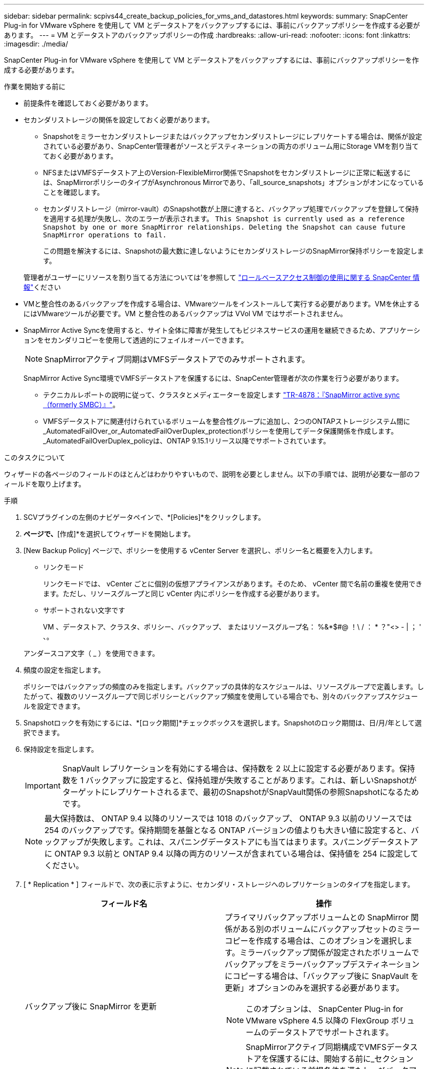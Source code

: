 ---
sidebar: sidebar 
permalink: scpivs44_create_backup_policies_for_vms_and_datastores.html 
keywords:  
summary: SnapCenter Plug-in for VMware vSphere を使用して VM とデータストアをバックアップするには、事前にバックアップポリシーを作成する必要があります。 
---
= VM とデータストアのバックアップポリシーの作成
:hardbreaks:
:allow-uri-read: 
:nofooter: 
:icons: font
:linkattrs: 
:imagesdir: ./media/


[role="lead"]
SnapCenter Plug-in for VMware vSphere を使用して VM とデータストアをバックアップするには、事前にバックアップポリシーを作成する必要があります。

.作業を開始する前に
* 前提条件を確認しておく必要があります。
* セカンダリストレージの関係を設定しておく必要があります。
+
** Snapshotをミラーセカンダリストレージまたはバックアップセカンダリストレージにレプリケートする場合は、関係が設定されている必要があり、SnapCenter管理者がソースとデスティネーションの両方のボリューム用にStorage VMを割り当てておく必要があります。
** NFSまたはVMFSデータストア上のVersion-FlexibleMirror関係でSnapshotをセカンダリストレージに正常に転送するには、SnapMirrorポリシーのタイプがAsynchronous Mirrorであり、「all_source_snapshots」オプションがオンになっていることを確認します。
** セカンダリストレージ（mirror-vault）のSnapshot数が上限に達すると、バックアップ処理でバックアップを登録して保持を適用する処理が失敗し、次のエラーが表示されます。 `This Snapshot is currently used as a reference Snapshot by one or more SnapMirror relationships. Deleting the Snapshot can cause future SnapMirror operations to fail.`
+
この問題を解決するには、Snapshotの最大数に達しないようにセカンダリストレージのSnapMirror保持ポリシーを設定します。

+
管理者がユーザーにリソースを割り当てる方法については'を参照して https://docs.netapp.com/us-en/snapcenter/concept/concept_types_of_role_based_access_control_in_snapcenter.html["ロールベースアクセス制御の使用に関する SnapCenter 情報"^]ください



* VMと整合性のあるバックアップを作成する場合は、VMwareツールをインストールして実行する必要があります。VMを休止するにはVMwareツールが必要です。VM と整合性のあるバックアップは VVol VM ではサポートされません。
* SnapMirror Active Syncを使用すると、サイト全体に障害が発生してもビジネスサービスの運用を継続できるため、アプリケーションをセカンダリコピーを使用して透過的にフェイルオーバーできます。
+

NOTE: SnapMirrorアクティブ同期はVMFSデータストアでのみサポートされます。

+
SnapMirror Active Sync環境でVMFSデータストアを保護するには、SnapCenter管理者が次の作業を行う必要があります。

+
** テクニカルレポートの説明に従って、クラスタとメディエーターを設定します https://www.netapp.com/pdf.html?item=/media/21888-tr-4878.pdf["TR-4878：『SnapMirror active sync（formerly SMBC）』"]。
** VMFSデータストアに関連付けられているボリュームを整合性グループに追加し、2つのONTAPストレージシステム間に_AutomatedFailOver_or_AutomatedFailOverDuplex_protectionポリシーを使用してデータ保護関係を作成します。_AutomatedFailOverDuplex_policyは、ONTAP 9.15.1リリース以降でサポートされています。




.このタスクについて
ウィザードの各ページのフィールドのほとんどはわかりやすいもので、説明を必要としません。以下の手順では、説明が必要な一部のフィールドを取り上げます。

.手順
. SCVプラグインの左側のナビゲータペインで、*[Policies]*をクリックします。
. [ポリシー]*ページで、*[作成]*を選択してウィザードを開始します。
. [New Backup Policy] ページで、ポリシーを使用する vCenter Server を選択し、ポリシー名と概要を入力します。
+
** リンクモード
+
リンクモードでは、 vCenter ごとに個別の仮想アプライアンスがあります。そのため、 vCenter 間で名前の重複を使用できます。ただし、リソースグループと同じ vCenter 内にポリシーを作成する必要があります。

** サポートされない文字です
+
VM 、データストア、クラスタ、ポリシー、バックアップ、 またはリソースグループ名： %&*$#@ ！\ / ： * ？"<> - | ； ' 、。

+
アンダースコア文字（ _ ）を使用できます。



. 頻度の設定を指定します。
+
ポリシーではバックアップの頻度のみを指定します。バックアップの具体的なスケジュールは、リソースグループで定義します。したがって、複数のリソースグループで同じポリシーとバックアップ頻度を使用している場合でも、別々のバックアップスケジュールを設定できます。

. Snapshotロックを有効にするには、*[ロック期間]*チェックボックスを選択します。Snapshotのロック期間は、日/月/年として選択できます。
. 保持設定を指定します。
+

IMPORTANT: SnapVault レプリケーションを有効にする場合は、保持数を 2 以上に設定する必要があります。保持数を 1 バックアップに設定すると、保持処理が失敗することがあります。これは、新しいSnapshotがターゲットにレプリケートされるまで、最初のSnapshotがSnapVault関係の参照Snapshotになるためです。

+

NOTE: 最大保持数は、 ONTAP 9.4 以降のリソースでは 1018 のバックアップ、 ONTAP 9.3 以前のリソースでは 254 のバックアップです。保持期間を基盤となる ONTAP バージョンの値よりも大きい値に設定すると、バックアップが失敗します。これは、スパニングデータストアにも当てはまります。スパニングデータストアに ONTAP 9.3 以前と ONTAP 9.4 以降の両方のリソースが含まれている場合は、保持値を 254 に設定してください。

. [ * Replication * ] フィールドで、次の表に示すように、セカンダリ・ストレージへのレプリケーションのタイプを指定します。
+
|===
| フィールド名 | 操作 


| バックアップ後に SnapMirror を更新  a| 
プライマリバックアップボリュームとの SnapMirror 関係がある別のボリュームにバックアップセットのミラーコピーを作成する場合は、このオプションを選択します。ミラーバックアップ関係が設定されたボリュームでバックアップをミラーバックアップデスティネーションにコピーする場合は、「バックアップ後に SnapVault を更新」オプションのみを選択する必要があります。


NOTE: このオプションは、 SnapCenter Plug-in for VMware vSphere 4.5 以降の FlexGroup ボリュームのデータストアでサポートされます。


NOTE: SnapMirrorアクティブ同期構成でVMFSデータストアを保護するには、開始する前に_セクションに記載されている前提条件を満たし、*[バックアップ後にSnapMirrorを更新する]*を有効にする必要があります。



| バックアップ後に SnapVault を更新してください  a| 
プライマリバックアップボリュームとの SnapVault 関係がある別のボリュームでディスクツーディスクバックアップレプリケーションを実行する場合は、このオプションを選択します。


IMPORTANT: ボリュームに mirror-vault 関係が設定されている場合は、このオプションのみを選択する必要があります。


NOTE: このオプションは、 SnapCenter Plug-in for VMware vSphere 4.5 以降の FlexGroup ボリュームのデータストアでサポートされます。



| Snapshot ラベル  a| 
このポリシーで作成されたSnapVaultおよびSnapMirror Snapshotに追加するカスタムラベル（オプション）を入力します。
Snapshot ラベルは、このポリシーで作成された Snapshot をセカンダリストレージシステム上の他の Snapshot と区別する際に役立ちます。


NOTE: Snapshotラベルに使用できる文字数は最大31文字です。

|===
. オプション： ［ * 詳細設定 * ］ フィールドで、必要なフィールドを選択します。次の表に、 Advanced フィールドの詳細を示します。
+
|===
| フィールド名 | 操作 


| VM 整合性  a| 
バックアップジョブが実行されるたびに VM を休止して VMware スナップショットを作成する場合は、このチェックボックスをオンにします。

このオプションは VVOL に対してはサポートされていません。VVOL VM の場合は、 crash-consistent バックアップのみが実行されます。


IMPORTANT: VM整合性バックアップを実行するには、VMでVMware Toolsが実行されている必要があります。VMware toolsが実行されていない場合は、代わりにcrash-consistentバックアップが実行されます。


NOTE: VM 整合性ボックスをオンにすると、バックアップ処理に時間がかかり、より多くのストレージスペースが必要になる場合があります。このシナリオでは、 VM を最初に休止したあと、 VMware によって VM 整合性のある Snapshot が実行され、 SnapCenter によってバックアップ処理が実行されたあと、 VM の処理が再開されます。VM ゲストメモリは VM 整合性スナップショットに含まれません。



| 独立型ディスクのデータストアを含める | 一時的なデータを含む独立型ディスクのデータストアをバックアップに含める場合は、このチェックボックスをオンにします。 


| スクリプト  a| 
SnapCenter Plug-in for VMware vSphereでバックアップ処理の前後に実行するプリスクリプトまたはポストスクリプトの完全修飾パスを入力します。たとえば、SNMPトラップの更新、アラートの自動化、ログの送信を行うスクリプトを実行できます。スクリプトパスは、スクリプトの実行時に検証されます。


NOTE: プリスクリプトとポストスクリプトは仮想アプライアンス VM 上にある必要があります。複数のスクリプトを入力するには、スクリプトパスの入力後に * Enter キーを押し、スクリプトごとに改行します。セミコロンは使用できません。

|===
. [ * 追加 ] をクリックします。 *
+
ポリシーが作成されたことを確認し、ポリシーページでポリシーを選択してポリシーの設定を確認できます。



